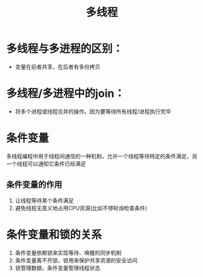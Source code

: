 :PROPERTIES:
:ID:       958510b8-f4a8-4e98-b7f6-22b89a57f4aa
:END:
#+title: 多线程

* 多线程与多进程的区别：
- 变量在前者共享，在后者有多份拷贝

* 多线程/多进程中的join：
- 将多个进程或线程合并的操作。因为要等待所有线程/进程执行完毕

* 条件变量
:PROPERTIES:
:ID:       8972abd4-40cb-4be4-8390-e90656efaa38
:END:
多线程编程中用于线程间通信的一种机制，允许一个线程等待特定的条件满足，另一个线程可以通知它条件已经满足
** 条件变量的作用
1. 让线程等待某个条件满足
2. 避免线程无意义地占用CPU资源(比如不停轮询检查条件)

* 条件变量和锁的关系
1. 条件变量依赖锁来实现等待、唤醒的同步机制
2. 条件变量离不开锁，锁用来保护共享资源的安全访问
3. 锁管理数据，条件变量管理线程状态
